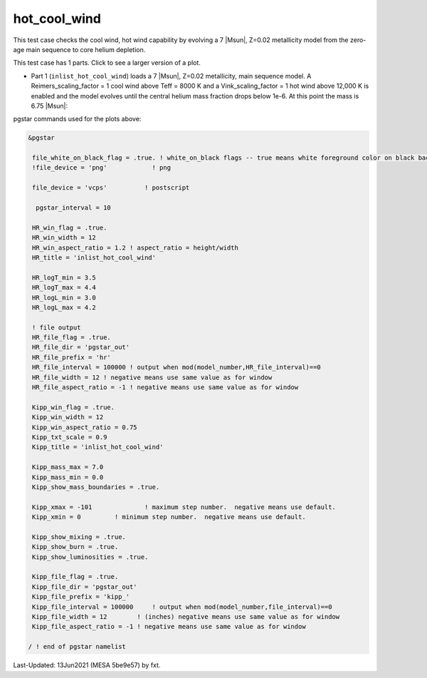 .. _hot_cool_wind:

*************
hot_cool_wind
*************

This test case checks the cool wind, hot wind capability by evolving a 7 |Msun|, Z=0.02 metallicity model from the zero-age main sequence to core helium depletion.

This test case has 1 parts. Click to see a larger version of a plot.

* Part 1 (``inlist_hot_cool_wind``) loads  a 7 |Msun|, Z=0.02 metallicity, main sequence model. A Reimers_scaling_factor = 1 cool wind above Teff = 8000 K and a Vink_scaling_factor = 1 hot wind above 12,000 K is enabled and the model evolves until the central helium mass fraction drops below 1e-6. At this point the mass is 6.75 |Msun|:

.. image:: ../../../star/test_suite/hot_cool_wind/docs/kipp000527.svg
   :width: 100%

.. image:: ../../../star/test_suite/hot_cool_wind/docs/hr000527.svg
   :width: 100%


pgstar commands used for the plots above:


.. code-block:: console

 &pgstar

  file_white_on_black_flag = .true. ! white_on_black flags -- true means white foreground color on black background
  !file_device = 'png'            ! png

  file_device = 'vcps'          ! postscript

   pgstar_interval = 10

  HR_win_flag = .true.
  HR_win_width = 12
  HR_win_aspect_ratio = 1.2 ! aspect_ratio = height/width
  HR_title = 'inlist_hot_cool_wind'

  HR_logT_min = 3.5
  HR_logT_max = 4.4
  HR_logL_min = 3.0
  HR_logL_max = 4.2

  ! file output
  HR_file_flag = .true.
  HR_file_dir = 'pgstar_out'
  HR_file_prefix = 'hr'
  HR_file_interval = 100000 ! output when mod(model_number,HR_file_interval)==0
  HR_file_width = 12 ! negative means use same value as for window
  HR_file_aspect_ratio = -1 ! negative means use same value as for window

  Kipp_win_flag = .true.
  Kipp_win_width = 12
  Kipp_win_aspect_ratio = 0.75
  Kipp_txt_scale = 0.9
  Kipp_title = 'inlist_hot_cool_wind'

  Kipp_mass_max = 7.0
  Kipp_mass_min = 0.0
  Kipp_show_mass_boundaries = .true.

  Kipp_xmax = -101              ! maximum step number.  negative means use default.
  Kipp_xmin = 0         ! minimum step number.  negative means use default.

  Kipp_show_mixing = .true.
  Kipp_show_burn = .true.
  Kipp_show_luminosities = .true.

  Kipp_file_flag = .true.
  Kipp_file_dir = 'pgstar_out'
  Kipp_file_prefix = 'kipp_'
  Kipp_file_interval = 100000     ! output when mod(model_number,file_interval)==0
  Kipp_file_width = 12        ! (inches) negative means use same value as for window
  Kipp_file_aspect_ratio = -1 ! negative means use same value as for window

 / ! end of pgstar namelist


Last-Updated: 13Jun2021 (MESA 5be9e57) by fxt.
